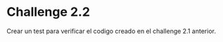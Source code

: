 * Challenge 2.2
  :PROPERTIES:
  :CUSTOM_ID: challenge-2.2
  :END:
Crear un test para verificar el codigo creado en el challenge 2.1
anterior.
